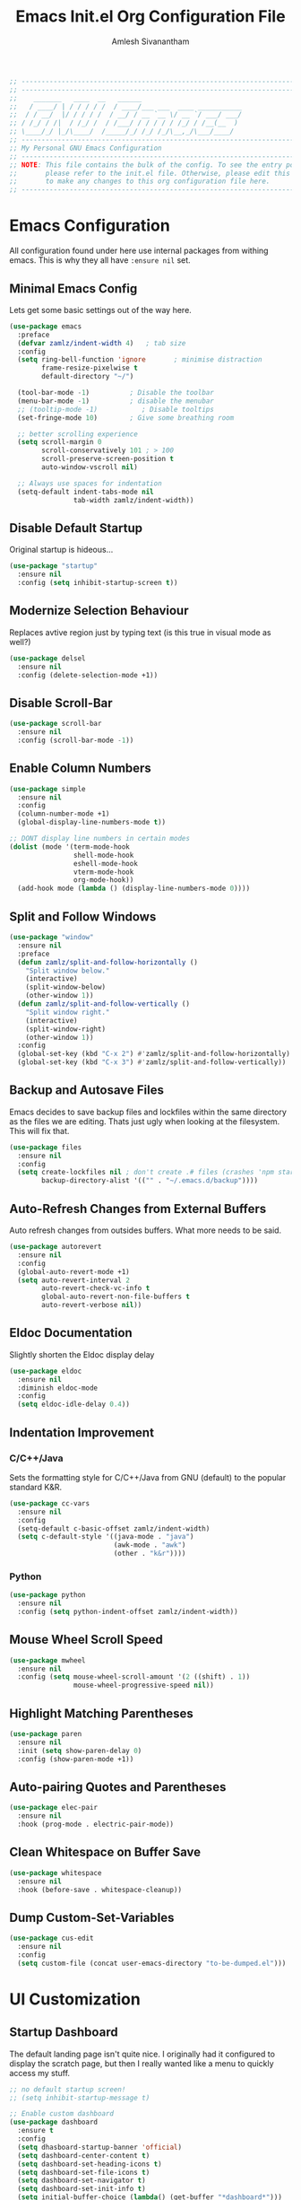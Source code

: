 #+TITLE: Emacs Init.el Org Configuration File
#+AUTHOR: Amlesh Sivanantham

#+begin_src emacs-lisp
;; ----------------------------------------------------------------------------
;; ----------------------------------------------------------------------------
;;    _______   ____  __   ______
;;   / ____/ | / / / / /  / ____/___ ___  ____ ___________
;;  / / __/  |/ / / / /  / __/ / __ `__ \/ __ `/ ___/ ___/
;; / /_/ / /|  / /_/ /  / /___/ / / / / / /_/ / /__(__  )
;; \____/_/ |_/\____/  /_____/_/ /_/ /_/\__,_/\___/____/
;; ----------------------------------------------------------------------------
;; My Personal GNU Emacs Configuration
;; ----------------------------------------------------------------------------
;; NOTE: This file contains the bulk of the config. To see the entry point,
;;       please refer to the init.el file. Otherwise, please edit this file
;;       to make any changes to this org configuration file here.
;; ----------------------------------------------------------------------------
#+end_src

* Emacs Configuration

  All configuration found under here use internal packages from withing emacs.
  This is why they all have =:ensure nil= set.

** Minimal Emacs Config

   Lets get some basic settings out of the way here.

   #+begin_src emacs-lisp
   (use-package emacs
     :preface
     (defvar zamlz/indent-width 4)   ; tab size
     :config
     (setq ring-bell-function 'ignore       ; minimise distraction
           frame-resize-pixelwise t
           default-directory "~/")

     (tool-bar-mode -1)          ; Disable the toolbar
     (menu-bar-mode -1)          ; disable the menubar
     ;; (tooltip-mode -1)           ; Disable tooltips
     (set-fringe-mode 10)        ; Give some breathing room

     ;; better scrolling experience
     (setq scroll-margin 0
           scroll-conservatively 101 ; > 100
           scroll-preserve-screen-position t
           auto-window-vscroll nil)

     ;; Always use spaces for indentation
     (setq-default indent-tabs-mode nil
                   tab-width zamlz/indent-width))
   #+end_src

** Disable Default Startup

   Original startup is hideous...

   #+begin_src emacs-lisp
   (use-package "startup"
     :ensure nil
     :config (setq inhibit-startup-screen t))
   #+end_src

** Modernize Selection Behaviour

   Replaces avtive region just by typing text (is this true in visual mode as well?)

   #+begin_src emacs-lisp
   (use-package delsel
     :ensure nil
     :config (delete-selection-mode +1))
   #+end_src

** Disable Scroll-Bar

   #+begin_src emacs-lisp
   (use-package scroll-bar
     :ensure nil
     :config (scroll-bar-mode -1))
   #+end_src

** Enable Column Numbers

   #+begin_src emacs-lisp
   (use-package simple
     :ensure nil
     :config
     (column-number-mode +1)
     (global-display-line-numbers-mode t))

   ;; DONT display line numbers in certain modes
   (dolist (mode '(term-mode-hook
                   shell-mode-hook
                   eshell-mode-hook
                   vterm-mode-hook
                   org-mode-hook))
     (add-hook mode (lambda () (display-line-numbers-mode 0))))
   #+end_src

** Split and Follow Windows

   #+begin_src emacs-lisp
   (use-package "window"
     :ensure nil
     :preface
     (defun zamlz/split-and-follow-horizontally ()
       "Split window below."
       (interactive)
       (split-window-below)
       (other-window 1))
     (defun zamlz/split-and-follow-vertically ()
       "Split window right."
       (interactive)
       (split-window-right)
       (other-window 1))
     :config
     (global-set-key (kbd "C-x 2") #'zamlz/split-and-follow-horizontally)
     (global-set-key (kbd "C-x 3") #'zamlz/split-and-follow-vertically))
   #+end_src

** Backup and Autosave Files

   Emacs decides to save backup files and lockfiles within the same directory as the files we
   are editing. Thats just ugly when looking at the filesystem. This will fix that.

   #+begin_src emacs-lisp
   (use-package files
     :ensure nil
     :config
     (setq create-lockfiles nil ; don't create .# files (crashes 'npm start')
           backup-directory-alist '(("" . "~/.emacs.d/backup"))))
   #+end_src

** Auto-Refresh Changes from External Buffers

   Auto refresh changes from outsides buffers. What more needs to be said.

   #+begin_src emacs-lisp
   (use-package autorevert
     :ensure nil
     :config
     (global-auto-revert-mode +1)
     (setq auto-revert-interval 2
           auto-revert-check-vc-info t
           global-auto-revert-non-file-buffers t
           auto-revert-verbose nil))
   #+end_src

** Eldoc Documentation

   Slightly shorten the Eldoc display delay

   #+begin_src emacs-lisp
   (use-package eldoc
     :ensure nil
     :diminish eldoc-mode
     :config
     (setq eldoc-idle-delay 0.4))
   #+end_src

** Indentation Improvement

*** C/C++/Java

    Sets the formatting style for C/C++/Java from GNU (default) to the popular standard K&R.

    #+begin_src emacs-lisp
    (use-package cc-vars
      :ensure nil
      :config
      (setq-default c-basic-offset zamlz/indent-width)
      (setq c-default-style '((java-mode . "java")
                              (awk-mode . "awk")
                              (other . "k&r"))))
    #+end_src

*** Python

    #+begin_src emacs-lisp
    (use-package python
      :ensure nil
      :config (setq python-indent-offset zamlz/indent-width))
    #+end_src

** Mouse Wheel Scroll Speed

   #+begin_src emacs-lisp
   (use-package mwheel
     :ensure nil
     :config (setq mouse-wheel-scroll-amount '(2 ((shift) . 1))
                   mouse-wheel-progressive-speed nil))
   #+end_src

** Highlight Matching Parentheses

   #+begin_src emacs-lisp
   (use-package paren
     :ensure nil
     :init (setq show-paren-delay 0)
     :config (show-paren-mode +1))
   #+end_src

** Auto-pairing Quotes and Parentheses

   #+begin_src emacs-lisp
   (use-package elec-pair
     :ensure nil
     :hook (prog-mode . electric-pair-mode))
   #+end_src

** Clean Whitespace on Buffer Save

   #+begin_src emacs-lisp
   (use-package whitespace
     :ensure nil
     :hook (before-save . whitespace-cleanup))
   #+end_src

** Dump Custom-Set-Variables

   #+begin_src emacs-lisp
   (use-package cus-edit
     :ensure nil
     :config
     (setq custom-file (concat user-emacs-directory "to-be-dumped.el")))
   #+end_src

* UI Customization

** Startup Dashboard

   The default landing page isn't quite nice. I originally had it configured
   to display the scratch page, but then I really wanted like a menu to quickly
   access my stuff.

   #+begin_src emacs-lisp
   ;; no default startup screen!
   ;; (setq inhibit-startup-message t)

   ;; Enable custom dashboard
   (use-package dashboard
     :ensure t
     :config
     (setq dhasboard-startup-banner 'official)
     (setq dashboard-center-content t)
     (setq dashboard-set-heading-icons t)
     (setq dashboard-set-file-icons t)
     (setq dashboard-set-navigator t)
     (setq dashboard-set-init-info t)
     (setq initial-buffer-choice (lambda() (get-buffer "*dashboard*")))
     (setq dashboard-items '((recents   . 10)
                 (bookmarks . 5)
                 (projects  . 10)
                 (agenda    . 10)
                 (registers . 5)))
     (dashboard-modify-heading-icons '((bookmarks . "book")))
     (dashboard-setup-startup-hook))
   #+end_src

** Font Configuration

   I have a lot of fonts commented out right now because I can't decide on which ones
   to keep lol.

   #+begin_src emacs-lisp
   ;; Set default face
   (set-face-attribute 'default nil :font "xos4 Terminus" :height 110)
   ;(set-face-attribute 'default nil :font "Fira Code" :height 100)
   ;(set-face-attribute 'default nil :font "Iosevka Term" :height 100)

   ;; Set the fixed pitch face
   ;(set-face-attribute 'fixed-pitch nil :font "Fira Code Retina" :height 110)

   ;; Set the variable pitch face
   ;(set-face-attribute 'variable-pitch nil :font "Cantarell" :height 110)
   #+end_src

** Themes and Appearance

*** Modeline

    To use =Doom-Modeline=, we need to have some custom icons installed. However, they
    must be manually installed via the following command (=M-x all-the-icons-install-fonts=)

    #+begin_src emacs-lisp
    (use-package all-the-icons)

    (use-package doom-modeline
      :ensure t
      :init (doom-modeline-mode 1)
      :custom ((doom-modeline-height 15)))
    #+end_src

*** Color Theme

    I have a couple themes here. Eventually I want to setup my own custom theme but for
    now this will have to do.

    #+begin_src emacs-lisp
    ;;(use-package gruvbox-theme
    ;;  :init (load-theme 'gruvbox-dark-hard t))
    ;;(set-background-color "black")

    (use-package spacemacs-theme
      :defer t
      :init (load-theme 'spacemacs-dark t))
    #+end_src

*** Rainbow Delimiters

    Normally I don't like rainbow delimiters but its actually pretty good on emacs.
    And you actually can't survive without it IMO.

    #+begin_src emacs-lisp
    (use-package rainbow-delimiters
      :hook (prog-mode . rainbow-delimiters-mode))
    #+end_src

*** Syntax Highlighting

    #+begin_src emacs-lisp
    (use-package highlight-numbers
      :hook (prog-mode . highlight-numbers-mode))

    (use-package highlight-escape-sequences
      :hook (prog-mode . hes-mode))
    #+end_src

** UI Redux

*** Tabs                                                           :DISABLED:

    Currently have this disabled because I don't really like the way it looks
    right now. Maybe that might change in the future. It also seems like not
    something you'd want to use if I plan on having exwm as a window manager.

    #+begin_src emacs-lisp
    ;; (use-package centaur-tabs
    ;;   :demand
    ;;   :config
    ;;   (centaur-tabs-mode t)
    ;;   (centaur-tabs-headline-match)
    ;;   (setq centaur-tabs-style "bar")
    ;;   (setq centaur-tabs-set-icons t)
    ;;   (setq centaur-tabs-gray-out-icons 'buffer)
    ;;   (setq centaur-tabs-height 24)
    ;;   (setq centaur-tabs-set-bar 'over)
    ;;   (setq centaur-tabs-set-modified-marker t)
    ;;   (setq centaur-tabs-modified-marker  "●")
    ;;   :bind
    ;;   ("C-<prior>" . centaur-tabs-backward)
    ;;   ("C-<next>"  . centaur-tabs-forward))
    #+end_src

*** Neotree

    Setup neotree in emacs to see a sidebar of the filesystem. I don't think
    I actually need this. I can probably just get away with using ivy.

    #+begin_src emacs-lisp
    (use-package neotree
      :config (setq neo-theme (if (display-graphic-p) 'icons 'arrow))
      :bind ("<f8>" . neotree-toggle))
    #+end_src

** Keybinding Configuration

   Former vim user and the best thing about vim is the keybindings. It's a good thing
   that there are so many evil packages in emacs.

*** ESC should save the day

    #+begin_src emacs-lisp
    (global-set-key (kbd "<escape>") 'keyboard-escape-quit)
    #+end_src

*** Evil Mode

    This is the core of =Evil-Mode=. This basicallly adds the modal functionality to
    emacs that we see in vim. But we also add a little bit of our own custom bindings
    not set by default that were present in vim for the sake of my sanity.

    #+begin_src emacs-lisp
    (use-package evil
      :ensure t
      :init (setq evil-want-keybinding nil)
      :config
      (evil-mode 1)
      (define-key evil-insert-state-map (kbd "C-g") 'evil-normal-state)
      ;; C-h is help in normal mode, but becomes BACKSPACE in insert mode
      (define-key evil-insert-state-map (kbd "C-h") 'evil-delete-backward-char-and-join)

      ;; Use visual line motions even outside of visual-line-mode buffers
      (evil-global-set-key 'motion "j" 'evil-next-visual-line)
      (evil-global-set-key 'motion "k" 'evil-previous-visual-line)

      (evil-set-initial-state 'messages-buffer-mode 'normal)
      (evil-set-initial-state 'dashboard-mode 'normal))
    #+end_src

*** Extend Evil Mode with Evil Collection

    Unfortunately, =Evil-Mode= is only enabled in text buffers. This means that in special
    buffers spawned by packages like =Magit=, =Org=, etc., we would not be able to use
    vim-like bindings. The package below aims to provide even more functionality to these
    other non-trivial modes.

    #+begin_src emacs-lisp
    (use-package evil-collection
      :after evil
      :ensure t
      :config (evil-collection-init))
    #+end_src

*** Evil Commentary

    Adds keybindings for quick commenting. Use =gcc= to comment out a line, use =gcap= to comment
    out a paragraph, use =gc= in visual mode to comment out a selection.

    #+begin_src emacs-lisp
    (use-package evil-commentary
      :after evil
      :diminish
      :config (evil-commentary-mode +1))
    #+end_src

*** Which Key

    Spawns a simple UI panel that shows available keybindings based on what keys I've pressed
    so far.

    #+begin_src emacs-lisp
    (use-package which-key
      :init (which-key-mode)
      :diminish which-key-mode
      :config (setq which-key-idle-delay 0.3))
    #+end_src

*** General Keybinder

    This is an interesting package. It basically lets me define my own keybinding space
    and configure it to run various commands as I see fit.

    #+begin_src emacs-lisp
    (use-package general
      :config
      (general-create-definer zamlz/leader-keys
    :keymaps '(normal insert visual emacs)
    :prefix "SPC"
    :global-prefix "C-SPC"))
    #+end_src

*** Hydra

    Hydra lets me also define functions that can very quickly let me do various
    tasks in quick succession. I will be using this a lot of =general= I imagine.

    #+begin_src emacs-lisp
    (use-package hydra)
    #+end_src

** Leader Keybindings

   I chose not to put this in the previous section because I feel like this might grow
   alot and its also its own unique space. This where my custom functions that get
   bound to various keys will be assigned via =General=.

*** Misc Shortcuts

    These are just random shorts to emacs built-in commands that I'd like access to
    as a keybinding.

    #+begin_src emacs-lisp
    (zamlz/leader-keys
     "t"  '(:ignore t :which-key "toggles")
     "tt" '(counsel-load-theme :which-key "choose theme"))
    #+end_src

*** Text Size Scaling

    Adds a =Hydra= function to =General= to control the size of the font face.

    #+begin_src emacs-lisp
    (defhydra hydra-text-scale (:timeout 4)
      "scale text"
      ("j" text-scale-increase "in")
      ("k" text-scale-decrease "out")
      ("f" nil "finished" :exit t))

    ;; Add hydra func to our personal keybindings
    (zamlz/leader-keys
      "ts" '(hydra-text-scale/body :which-key "scale text"))
    #+end_src

** Autocompletion Engine

*** Ivy, Counsel, and Swiper

    Not much to say here, just setting up =Ivy= and =Counsel=. It also sets up this thing
    called =Swiper=, but I have no idea what that is.

    =Ivy= is basically a completion framework. Its minimal but provides a simple but powerful
    menu that appears when switching files, opening buffers, etc. =Counsel= on the other hand,
    provides replaces commands that replace the typical emacs commands.

    #+begin_src emacs-lisp
    (use-package ivy
      :defer 0.1
      :diminish
      :bind (("C-x B" . ivy-switch-buffer-other-window)
         :map ivy-minibuffer-map
         ("TAB" . ivy-alt-done)
         ("C-l" . ivy-alt-done)
         ("C-j" . ivy-next-line)
         ("C-k" . ivy-previous-line)
         :map ivy-switch-buffer-map
         ("C-k" . ivy-previous-line)
         ("C-l" . ivy-done)
         ("C-d" . ivy-switch-buffer-kill)
         :map ivy-reverse-i-search-map
         ("C-k" . ivy-previous-line)
         ("C-d" . ivy-reverse-i-search-kill))
      :custom
      (ivy-count-format "(%d/%d) ")
      (ivy-use-virtual-buffers t)
      :config (ivy-mode))

    (use-package counsel
      :after ivy
      :bind (("M-x" . counsel-M-x)
         ("C-x b" . counsel-ibuffer)
         ("C-x C-f" . counsel-find-file)
         :map minibuffer-local-map
         ("C-r" . 'counsel-minibuffer-history))
      :config (counsel-mode))

    ;; TODO: Figure out what swiper is lol
    (use-package swiper
      :after ivy
      :bind (("C-s" . swiper)))
    #+end_src

*** Ivy Rich

    =Ivy-Rich= provides extra columns in the counsel commands to get more information about
    each item during autocompletion.

    #+begin_src emacs-lisp
    (use-package ivy-rich
      :after ivy
      :config
      ;;(setcdr (assq t ivy-format-functions-alist) #'ivy-format-function-line)
      (ivy-rich-mode))
    #+end_src

** Documentation Redux

*** Helpful Help Commands

    Improves the documentation shown when running one of emacs's =describe-*= functions.

    #+begin_src emacs-lisp
    (use-package helpful
      :ensure t
      :custom
      (counsel-describe-function-function #'helpful-callable)
      (counsel-describe-variable-function #'helpful-variable)
      :bind
      ([remap describe-function] . counsel-describe-function)
      ([remap describe-command] . helpful-command)
      ([remap describe-variable] . counsel-describe-variable)
      ([remap describe-key] . helpful-key))
    #+end_src

* Development and Project Management

** Company Auto-Completion for Programming Languages

   Use =C-n= and =C-p= to navigate tooltip

   #+begin_src emacs-lisp
   (use-package company
     :diminish company-mode
     :hook (prog-mode . company-mode)
     :config
     (setq company-minimum-prefix-length 1
           company-idle-delay 0.1
           company-selection-wrap-around t
           company-tooltip-align-annotations t
           company-frontends '(company-pseudo-tooltip-frontend ; show tooltip even for single candidate
                               company-echo-metadata-frontend))
     (with-eval-after-load 'company
       (define-key company-active-map (kbd "C-n") 'company-select-next)
       (define-key company-active-map (kbd "C-p") 'company-select-previous)
       (define-key company-active-map (kbd "RET") 'company-complete-selection)
       (define-key company-active-map (kbd "TAB") 'company-complete-common)))
   #+end_src

** Flycheck Syntax Linter

   #+begin_src emacs-lisp
   (use-package flycheck
     :config (global-flycheck-mode +1))
   #+end_src

** Projectile

   Provides useful integration to a variety of project formats. Able to automatically
   identify project directories and can be configured to build, run unit-tests, etc.
   Need to explore this more.

   #+begin_src emacs-lisp
   (use-package projectile
     :diminish projectile-mode
     :config (projectile-mode)
     :custom ((projectile-completion-system 'ivy))
     :bind-keymap
     ("C-c p" . projectile-command-map)
     :init
     (when (file-directory-p "~/src")
   (setq projectile-project-search-path '("~/src")))
     (setq projectile-switch-project-action #'projectile-dired))

   (use-package counsel-projectile
     :config (counsel-projectile-mode))
   #+end_src

** Magit Git Interface

   Git interface for emacs. Very quickly run git commands and evaluate diffs, etc.

   #+begin_src emacs-lisp
   (use-package magit
     :bind ("C-x g" . magit-status)
     :config (add-hook 'with-editor-mode-hook #'evil-insert-state))
   #+end_src

** Forge

   Package provides integration to upstream GitHub, GitLab APIs and more. Setting this
   up would let me merge/review pull requests, create/address issues, etc. from within
   emacs.

   #+begin_src emacs-lisp
   ;; (use-package forge)
   #+end_src

** Markdown Mode

   #+begin_src emacs-lisp
   (use-package markdown-mode
     :hook (markdown-mode . visual-line-mode))
   #+end_src

** Web Mode

   Useful mode for editing web based files

   #+begin_src emacs-lisp
   (use-package web-mode
     :mode (("\\.html?\\'" . web-mode)
            ("\\.css\\'"   . web-mode)
            ("\\.jsx?\\'"  . web-mode)
            ("\\.tsx?\\'"  . web-mode)
            ("\\.json\\'"  . web-mode))
     :config
     (setq web-mode-markup-indent-offset 2) ; HTML
     (setq web-mode-css-indent-offset 2)    ; CSS
     (setq web-mode-code-indent-offset 2)   ; JS/JSX/TS/TSX
     (setq web-mode-content-types-alist '(("jsx" . "\\.js[x]?\\'"))))
   #+end_src

* Org Mode

  This is what emacs is about! And setting this up is crucial. There are quite a bit
  of configurable parts.

** Better Font Faces

   We can configure =org-mode= font faces via a seperate function that we define. We
   need to add it as a hook afterwards however which is why this section appears
   before the basic configuration.

   #+begin_src emacs-lisp
   (defun zamlz/org-font-setup ()
     ;; Converts bullet lists to not use the - character but the • character
     (font-lock-add-keywords 'org-mode
       '(("^ *\\([-]\\) "
       (0 (prog1 () (compose-region (match-beginning 1) (match-end 1) "•"))))))

     ;; Set faces for heading levels
     ;; for now, keep all at 1.0
     (dolist (face '((org-level-1 . 1.0)
       (org-level-2 . 1.0)
       (org-level-3 . 1.0)
       (org-level-4 . 1.0)
       (org-level-5 . 1.0)
       (org-level-6 . 1.0)
       (org-level-7 . 1.0)
       (org-level-8 . 1.0)))
       (set-face-attribute (car face) nil
     :font "Iosevka Term"
     :weight 'regular
     :height (cdr face))))
   #+end_src

** Basic Configuration

   I should probably split this bloody mess up.

   #+begin_src emacs-lisp
   (use-package org
     :ensure org-plus-contrib
     :custom

     ;; Setup directories
     (org-directory "~/usr/org")
     (org-agenda-files (list org-directory
         (concat org-directory "/notes")))

     ;; Add some nice visuals changes
     (org-ellipsis " ▾")

     ;; Some todo/logging changes
     (org-log-done t)
     (org-log-into-drawer t)
     (org-treat-S-cursor-todo-selection-as-state-change nil)
     (org-todo-keywords
      '((sequence "TODO(t)" "WAITING(w)" "SOMEDAY(s)" "|"
          "DONE(d)" "CANCELLED(c)")))

     ;; Setup org capture mode
     (org-capture-templates
      '(
       ;; Capture todo type tasks
       ;; -------------------
       ("t" "Todo" entry (file "inbox.org")
        "* TODO  %?")
       ;; Capture Journal entries
       ;; -------------------
       ("j" "Journal" entry (file+datetree "journal.org")
        "\n* %U :JOURNAL:\n  %?")
       ;; Capture with context
       ;; -------------------
       ("i" "Index Context")
       ("it" "Todo with Context" entry (file "inbox.org")
        "* TODO  %?\n  %i\n  %a")
       ("ij" "Journal with Context" entry (file+datetree "journal.org")
        "\n* %U :JOURNAL:\n  %?\n  %i\n  %a")
       ;; Capture Contact Information of a person
       ;; -------------------
       ("c" "Contacts" entry (file "contacts.org")
        (concat "* %^{NAME}\n"
            "  :PROPERTIES:\n"
            "  :CELLPHONE: %^{CELLPHONE}\n"
            "  :HOMEPHONE: %^{HOMEPHONE}\n"
            "  :WORKPHONE: %^{WORKPHONE}\n"
            "  :EMAIL: %^{EMAIL}\n"
            "  :EMAIL_ALT: %^{EMAIL_ALT}\n"
            "  :WEBSITE: %^{WEBSITE}\n"
            "  :COMPANY: %^{COMPANY}\n"
            "  :ADDRESS: %^{ADDRESS}\n"
            "  :BIRTHDAY: %^{BIRHDAY}t\n"
            "  :TITLE: %^{TITLE}\n"
            "  :END:"))))

     ;; Setup refiling
     (org-log-refile t)
     (org-refile-use-outline-path 'file)
     (org-outline-path-complete-in-steps nil)
     (org-refile-allow-creating-parent-nodes 'confirm)
     (org-refile-targets
      `((,(concat org-directory "/gtd.org") :maxlevel . 1)
    (,(concat org-directory "/routines.org") :maxlevel . 1)))

     ;; Setup archive location
     (org-archive-location (concat org-directory "/archive.org::"))

     ;; ensure that refiling saves buffers
     (advice-add 'org-refile :after 'org-save-all-org-buffers)

     ;; Finally a post setup func to setup fonts
     (zamlz/org-font-setup))
   #+end_src

** Better Heading Bullets

   The default bullets are asteriks and thats just plain ugly. We change it to some
   nice unicode characters. I should also look into =org-superstar-mode= as well
   at some point.

   #+begin_src emacs-lisp
   (use-package org-bullets
     :after org
     :hook (org-mode . org-bullets-mode)
     :custom
     (org-bullets-bullet-list '("◉" "●" "○" "●" "○" "●" "○")))
   #+end_src

** Center Org buffers

   Center the org buffers and remove line numbers to reduce visual clutter.

   #+begin_src emacs-lisp
   (defun zamlz/org-mode-visual-fill ()
     (setq visual-fill-column-width 100
       visual-fill-column-center-text t)
     (visual-fill-column-mode 1))

   (use-package visual-fill-column
     :hook (org-mode . zamlz/org-mode-visual-fill))
   #+end_src

** Org Keybindings

   Just some keybindings to access various =org-mode= commands.

   #+begin_src emacs-lisp
   (global-set-key (kbd "C-c l") 'org-store-link)
   (global-set-key (kbd "C-c a") 'org-agenda)
   (global-set-key (kbd "C-c c") 'org-capture)
   #+end_src

** Literate Programming with Babel

   Babel is basically like jupyter notebooks for =org-mode= but its also way more powerful!
   Below we also configure quick access structure templates to write src blocks with ease.
   Babel is already a part of emacs so we must just configure it. To get a list of what
   languages you can configure for babel, take a look [[https://orgmode.org/worg/org-contrib/babel/languages/index.html][here]]!

   #+begin_src emacs-lisp
   (org-babel-do-load-languages
    'org-babel-load-languages
    '((emacs-lisp . t)
      (python . t)
      (gnuplot . t)
      (latex . t)
      ))

   (setq org-confirm-babel-evaluate nil
     org-src-fontify-natively t
     org-src-strip-leading-and-trailing-blank-lines t
     org-src-preserve-indentation nil
     org-src-tab-acts-natively t
     org-edit-src-content-indentation 0)

   ;; Setup structure templates for org-babel
   (require 'org-tempo)
   (add-to-list `org-structure-template-alist '("sh" . "src shell"))
   (add-to-list `org-structure-template-alist '("el" . "src emacs-lisp"))
   (add-to-list `org-structure-template-alist '("py" . "src python"))
   #+end_src

** LaTeX Inline Preview

   Pretty straightforward except that you need to have =latex= installed and also =dvi2png=
   as well. Need to figure out how to configure the size of the generated latex image.

   #+begin_src emacs-lisp
   (setq org-startup-with-latex-preview t)
   #+end_src

** Habit Tracking

   Enables habit tracking in =org-mode= via =org-habit=.

   #+begin_src emacs-lisp
   (add-to-list 'org-modules 'org-habit t)
   #+end_src

* Misc Settings

** Vterm

   Installs a better virtual terminal to use within emacs. I'm just playing around with this
   for now.

   #+begin_src emacs-lisp
   (use-package vterm
     :ensure t)
   #+end_src

** Beancount

   Beancount is a plain text accounting ledger-like program that I've been experimenting with.
   This simply just adds the mode via **on-disk** extension. If the extension is missing, emacs
   will complain. Make sure to pull it from the repo!

   #+begin_src emacs-lisp
   (add-to-list 'load-path "~/.emacs.d/beancount-mode")
   (require 'beancount)
   (add-to-list 'auto-mode-alist '("\\.lgr\\'" . beancount-mode))
   (add-hook 'beancount-mode-hook #'outline-minor-mode)
   #+end_src
